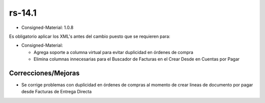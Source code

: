 .. _documento/versión-14-1:

**rs-14.1**
===========

.. data:: Soporte a versiones

- Consigned-Material: 1.0.8

.. data:: Requerimientos

    Antes de aplicar esta versión se debe aplicar los siguientes XML's

    :Consigned-Material:              07270_Fixed_duplicated_Purchase_Orders.xml

.. data:: Nota crítica

Es obligatorio aplicar los XML's antes del cambio puesto que se requieren para:

- Consigned-Material:

  - Agrega soporte a columna virtual para evitar duplicidad en órdenes de compra

  - Elimina columnas innecesarias para el Buscador de Facturas en el Crear Desde en Cuentas por Pagar

**Correcciones/Mejoras**
------------------------

- Se corrige problemas con duplicidad en órdenes de compras al momento de crear lineas de documento por pagar desde Facturas de Entrega Directa
